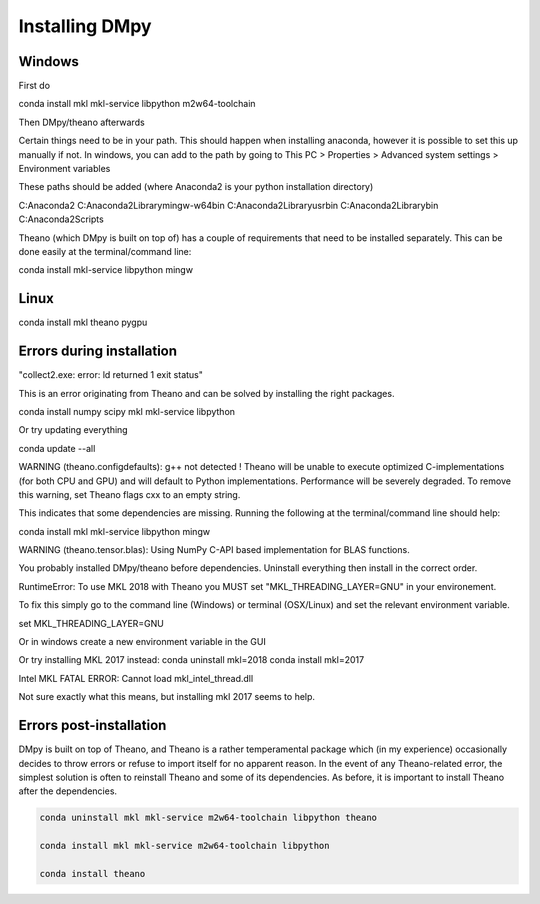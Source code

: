 Installing DMpy
"""""""""""""""

Windows
-------

First do

conda install mkl mkl-service libpython m2w64-toolchain

Then DMpy/theano afterwards

Certain things need to be in your path. This should happen when installing anaconda, however it is possible to set this up manually if not. In windows, you can add to the path by going to This PC > Properties > Advanced system settings > Environment variables

These paths should be added (where Anaconda2 is your python installation directory)

C:\Anaconda2
C:\Anaconda2\Library\mingw-w64\bin
C:\Anaconda2\Library\usr\bin
C:\Anaconda2\Library\bin
C:\Anaconda2\Scripts

Theano (which DMpy is built on top of) has a couple of requirements that need to be installed separately. This can be done easily at the terminal/command line:

conda install mkl-service libpython mingw


Linux
-----

conda install mkl theano pygpu



Errors during installation
--------------------------

"collect2.exe: error: ld returned 1 exit status"

This is an error originating from Theano and can be solved by installing the right packages.

conda install numpy scipy mkl mkl-service libpython

Or try updating everything

conda update --all


WARNING (theano.configdefaults): g++ not detected ! Theano will be unable to execute optimized C-implementations (for both CPU and GPU) and will default to Python implementations. Performance will be severely degraded. To remove this warning, set Theano flags cxx to an empty string.

This indicates that some dependencies are missing. Running the following at the terminal/command line should help:

conda install mkl mkl-service libpython mingw

WARNING (theano.tensor.blas): Using NumPy C-API based implementation for BLAS functions.

You probably installed DMpy/theano before dependencies. Uninstall everything then install in the correct order.

RuntimeError: To use MKL 2018 with Theano you MUST set "MKL_THREADING_LAYER=GNU" in your environement.

To fix this simply go to the command line (Windows) or terminal (OSX/Linux) and set the relevant environment variable.

set MKL_THREADING_LAYER=GNU

Or in windows create a new environment variable in the GUI


Or try installing MKL 2017 instead:
conda uninstall mkl=2018
conda install mkl=2017

Intel MKL FATAL ERROR: Cannot load mkl_intel_thread.dll

Not sure exactly what this means, but installing mkl 2017 seems to help.


Errors post-installation
------------------------

DMpy is built on top of Theano, and Theano is a rather temperamental package which (in my experience) occasionally decides to throw errors or refuse to import itself for no apparent reason. In the event of any Theano-related error, the simplest solution is often to reinstall Theano and some of its dependencies. As before, it is important to install Theano after the dependencies.

.. code-block:: bash

    conda uninstall mkl mkl-service m2w64-toolchain libpython theano

    conda install mkl mkl-service m2w64-toolchain libpython

    conda install theano



